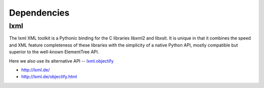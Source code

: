 .. 

Dependencies
============================================

-----
lxml
-----

The lxml XML toolkit is a Pythonic binding for the C libraries libxml2 and libxslt. It is unique in that it combines the speed and XML feature completeness of these libraries with the simplicity of a native Python API, mostly compatible but superior to the well-known ElementTree API.

Here we also use its alternative API -- `lxml.objectify <http://lxml.de/objectify.html>`__

- http://lxml.de/
- http://lxml.de/objectify.html
